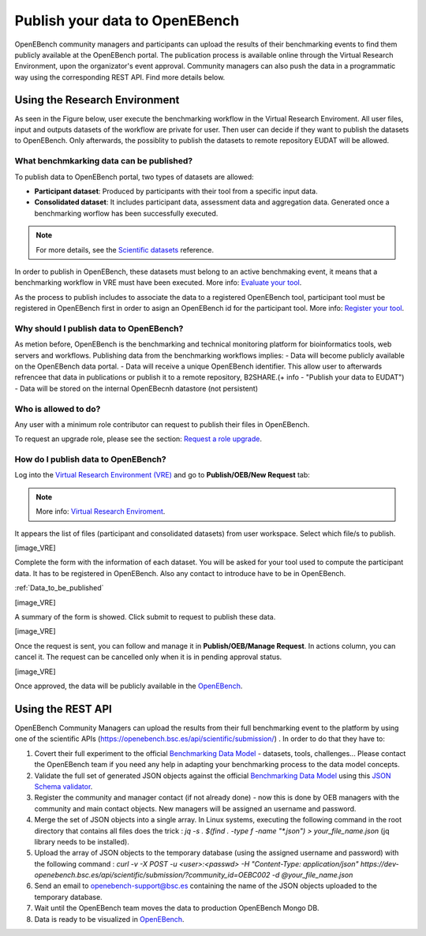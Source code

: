 ###############################
Publish your data to OpenEBench
###############################

OpenEBench community managers and participants can upload the results of their benchmarking events to find them publicly available at the OpenEBench portal. The publication process is available online through the Virtual Research Environment, upon the organizator's event approval. Community managers can also push the data in a programmatic way using the corresponding REST API. Find more details below.

Using the Research Environment
##############################

As seen in the Figure below, user execute the benchmarking workflow in the Virtual Research Enviroment. All user files, input and outputs datasets of the workflow are private for user. 
Then user can decide if they want to publish the datasets to OpenEBench. Only afterwards, the possiblity to publish the datasets to remote repository EUDAT will be allowed.

.. image:: https://user-images.githubusercontent.com/63742994/114692939-650c9a00-9d19-11eb-99be-f89379708322.png

.. _RST Data_to_be_published:
What benchmkarking data can be published?
=========================================
To publish data to OpenEBench portal, two types of datasets are allowed:

- **Participant dataset**: Produced by participants with their tool from a specific input data.
- **Consolidated dataset**: It includes participant data, assessment data and aggregation data. Generated once a benchmarking worflow has been successfully executed.

.. Note::
    For more details, see the `Scientific datasets <https://openebench.readthedocs.io/en/dev/technical_references/2_scientific_datasets.html#datasets-types-and-cross-references>`_ reference.


In order to publish in OpenEBench, these datasets must belong to an active benchmaking event, it means that a benchmarking workflow in VRE must have been executed. More info: `Evaluate your tool <https://openebench.readthedocs.io/en/dev/how_to/participate/evaluate_tool.html>`_.

As the process to publish includes to associate the data to a registered OpenEBench tool, participant tool must be registered in OpenEBench first in order to asign an OpenEBench id for the participant tool. More info: `Register your tool <https://openebench.readthedocs.io/en/dev/how_to/participate/register_tool.html>`_.

Why should I publish data to OpenEBench?
========================================
As metion before, OpenEBench is the benchmarking and technical monitoring platform for bioinformatics tools, web servers and workflows. Publishing data from the  benchmarking workflows implies:
- Data will become publicly available on the OpenEBench data portal.
- Data will receive a unique OpenEBench identifier. This allow user to afterwards refrencee that data in publications or publish it to a remote repository, B2SHARE.(+ info - "Publish your data to EUDAT")
- Data will be stored on the internal OpenEBecnh datastore (not persistent)

Who is allowed to do?
=====================
Any user with a minimum role contributor can request to publish their files in OpenEBench. 

To request an upgrade role, please see the section: `Request a role upgrade <https://openebench.readthedocs.io/en/dev/how_to/users_accounts.html#request-a-role-upgrade>`_.

How do I publish data to OpenEBench?
====================================
Log into the `Virtual Research Environment (VRE) <http://openebench.bsc.es/vre>`_ and go to **Publish/OEB/New Request** tab:

.. Note::
    More info: `Virtual Research Enviroment <https://openebench.readthedocs.io/en/dev/concepts/2_platform.html#virtual-research-environment>`_.

.. image:: https://github.com/inab/oeb_general_docs/blob/dev/media/VRE_publishOEB.png

It appears the list of files (participant and consolidated datasets) from user workspace. Select which file/s to publish.

[image_VRE]


Complete the form with the information of each dataset. You will be asked for your tool used to compute the participant data. It has to be registered in OpenEBench. Also any contact to introduce have to be in OpenEBench.

:ref:`Data_to_be_published`


[image_VRE]

A summary of the form is showed. Click submit to request to publish these data. 

[image_VRE]

Once the request is sent, you can follow and manage it in **Publish/OEB/Manage Request**. In actions column, you can cancel it.
The request can be cancelled only when it is in pending approval status. 

[image_VRE]

Once approved, the data will be publicly available in the `OpenEBench <http://openebench.bsc.es>`_.

.. image:: ../../media/image22.png

\
\
\

Using the REST API
##################

OpenEBench Community Managers can upload the results from their full benchmarking event to the platform by using one of the scientific APIs 
(https://openebench.bsc.es/api/scientific/submission/) . In order to do that they have to:

1.  Covert their full experiment to the official `Benchmarking Data Model <https://openebench.readthedocs.io/en/dev/technical_references/1_scientific_data_model.html#scientific-data-model>`_ - datasets, tools, challenges... Please contact the OpenEBench team if you need any help in adapting your benchmarking process to the data model concepts.


2.  Validate the full set of generated JSON objects against the official `Benchmarking Data Model <https://openebench.readthedocs.io/en/dev/technical_references/1_scientific_data_model.html#scientific-data-model>`_  using this `JSON Schema validator <https://github.com/inab/extended-json-schema-validators>`_.

3.  Register the community and manager contact (if not already done) - now this is done by OEB managers with the community and main contact objects. New managers will be assigned an username and password.

4.  Merge the set of JSON objects into a single array. In Linux systems, executing the following command in the root directory that contains all files does the trick : `jq -s . $(find . -type f -name "*.json") > your_file_name.json` (jq library needs to be installed).

5.  Upload the array of JSON objects to the temporary database (using the assigned username and password) with the following command : `curl -v -X POST -u <user>:<passwd> -H "Content-Type: application/json" https://dev-openebench.bsc.es/api/scientific/submission/?community_id=OEBC002 -d @your_file_name.json`

6.  Send an email to openebench-support@bsc.es containing the name of the JSON objects uploaded to the temporary database.

7.  Wait until the OpenEBench team moves the data to production OpenEBench Mongo DB.

8.  Data is ready to be visualized in `OpenEBench <https://openebench.bsc.es/>`_.


.. image:: ../../media/image8.png
